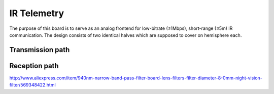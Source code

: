 IR Telemetry
============

The purpose of this board is to serve as an analog frontend for low-bitrate (≤1Mbps), short-range (≤5m) IR communication. The design consists of two identical halves which are supposed to cover on hemisphere each.

Transmission path
-----------------


Reception path
--------------
http://www.aliexpress.com/item/940nm-narrow-band-pass-filter-board-lens-filters-filter-diameter-8-0mm-night-vision-filter/569348422.html


